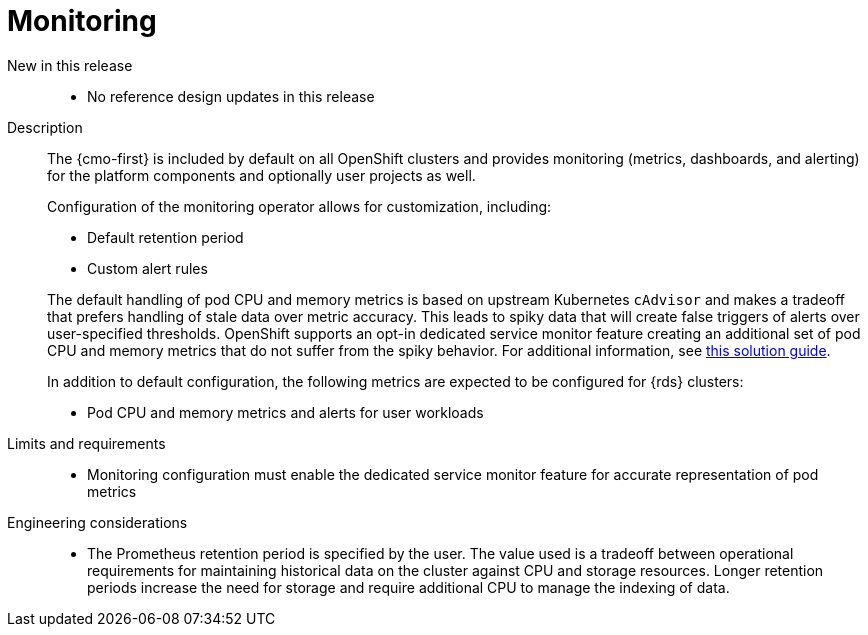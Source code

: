 // Module included in the following assemblies:
//
// * telco_ref_design_specs/core/telco-core-ref-design-components.adoc

:_mod-docs-content-type: REFERENCE
[id="telco-core-monitoring_{context}"]
= Monitoring

New in this release::

* No reference design updates in this release

Description::

The {cmo-first} is included by default on all OpenShift clusters and provides monitoring (metrics, dashboards, and alerting) for the platform components and optionally user projects as well.
+
Configuration of the monitoring operator allows for customization, including:
+
--
- Default retention period
- Custom alert rules
--
The default handling of pod CPU and memory metrics is based on upstream Kubernetes `cAdvisor` and makes a tradeoff that prefers handling of stale data over metric accuracy. This leads to spiky data that will create false triggers of alerts over user-specified thresholds. OpenShift supports an opt-in dedicated service monitor feature creating an additional set of pod CPU and memory metrics that do not suffer from the spiky behavior. For additional information, see link:https://access.redhat.com/solutions/7012719[this solution guide].
+
In addition to default configuration, the following metrics are expected to be configured for {rds} clusters:

* Pod CPU and memory metrics and alerts for user workloads

Limits and requirements::

* Monitoring configuration must enable the dedicated service monitor feature for accurate representation of pod metrics

Engineering considerations::

* The Prometheus retention period is specified by the user. The value used is a tradeoff between operational requirements for maintaining historical data on the cluster against CPU and storage resources. Longer retention periods increase the need for storage and require additional CPU to manage the indexing of data.
